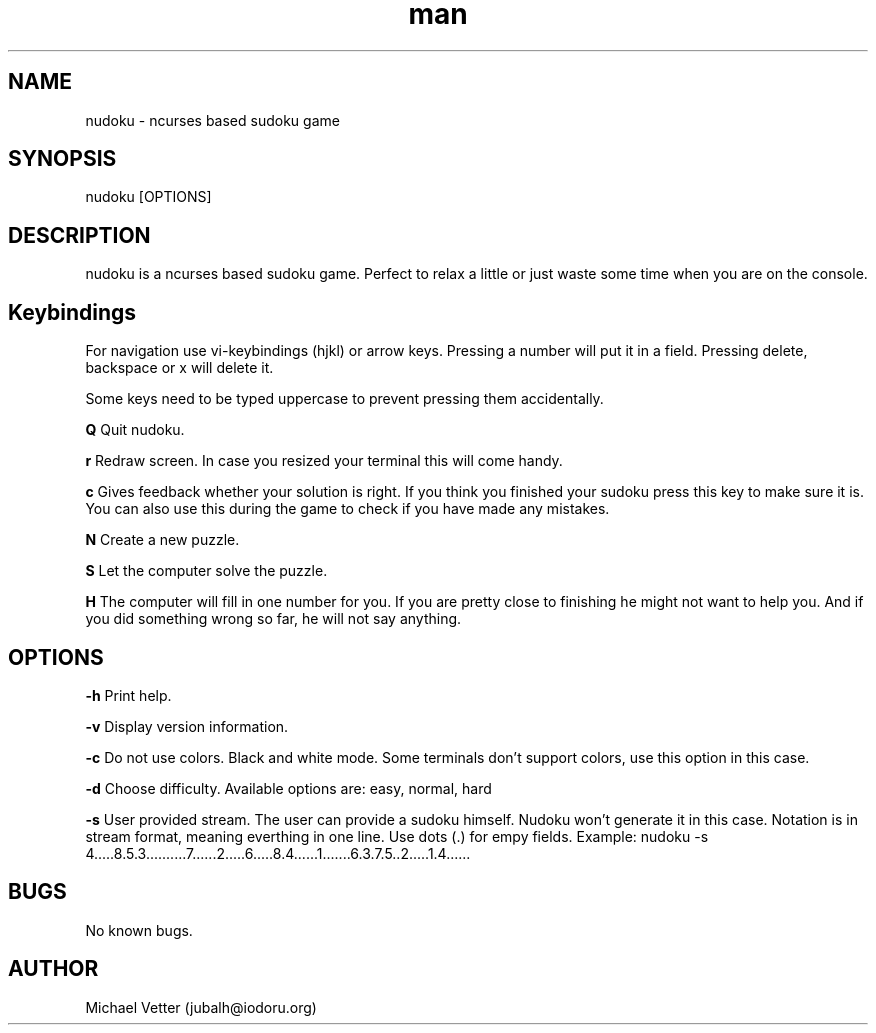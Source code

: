 .\" Manpage for nudoku.
.TH man 6 "07 June 2016" "0.2.5" "nudoku man page"
.SH NAME
nudoku \- ncurses based sudoku game
.SH SYNOPSIS
nudoku [OPTIONS]
.SH DESCRIPTION
nudoku is a ncurses based sudoku game. Perfect to relax a little or just waste some time when you are on the console.

.SH Keybindings

For navigation use vi-keybindings (hjkl) or arrow keys.
Pressing a number will put it in a field. Pressing delete, backspace or x will delete it.

Some keys need to be typed uppercase to prevent pressing them accidentally.

.BR Q
Quit nudoku.

.BR r
Redraw screen. In case you resized your terminal this will come handy.

.BR c
Gives feedback whether your solution is right. If you think you finished your sudoku press this key to make sure it is. You can also use this during the game to check if you have made any mistakes.

.BR N
Create a new puzzle.

.BR S
Let the computer solve the puzzle.

.BR H
The computer will fill in one number for you. If you are pretty close to finishing he might not want to help you.
And if you did something wrong so far, he will not say anything.

.SH OPTIONS

.BR \-h
Print help.

.BR \-v
Display version information.

.BR \-c
Do not use colors. Black and white mode. Some terminals don't support colors, use this option in this case.

.BR \-d
Choose difficulty.
Available options are: easy, normal, hard

.BR \-s
User provided stream.
The user can provide a sudoku himself. Nudoku won't generate it in this case. Notation is in stream format, meaning everthing in one line. Use dots (.) for empy fields.
Example: nudoku -s 4.....8.5.3..........7......2.....6.....8.4......1.......6.3.7.5..2.....1.4......

.SH BUGS
No known bugs.

.SH AUTHOR
Michael Vetter (jubalh@iodoru.org)
